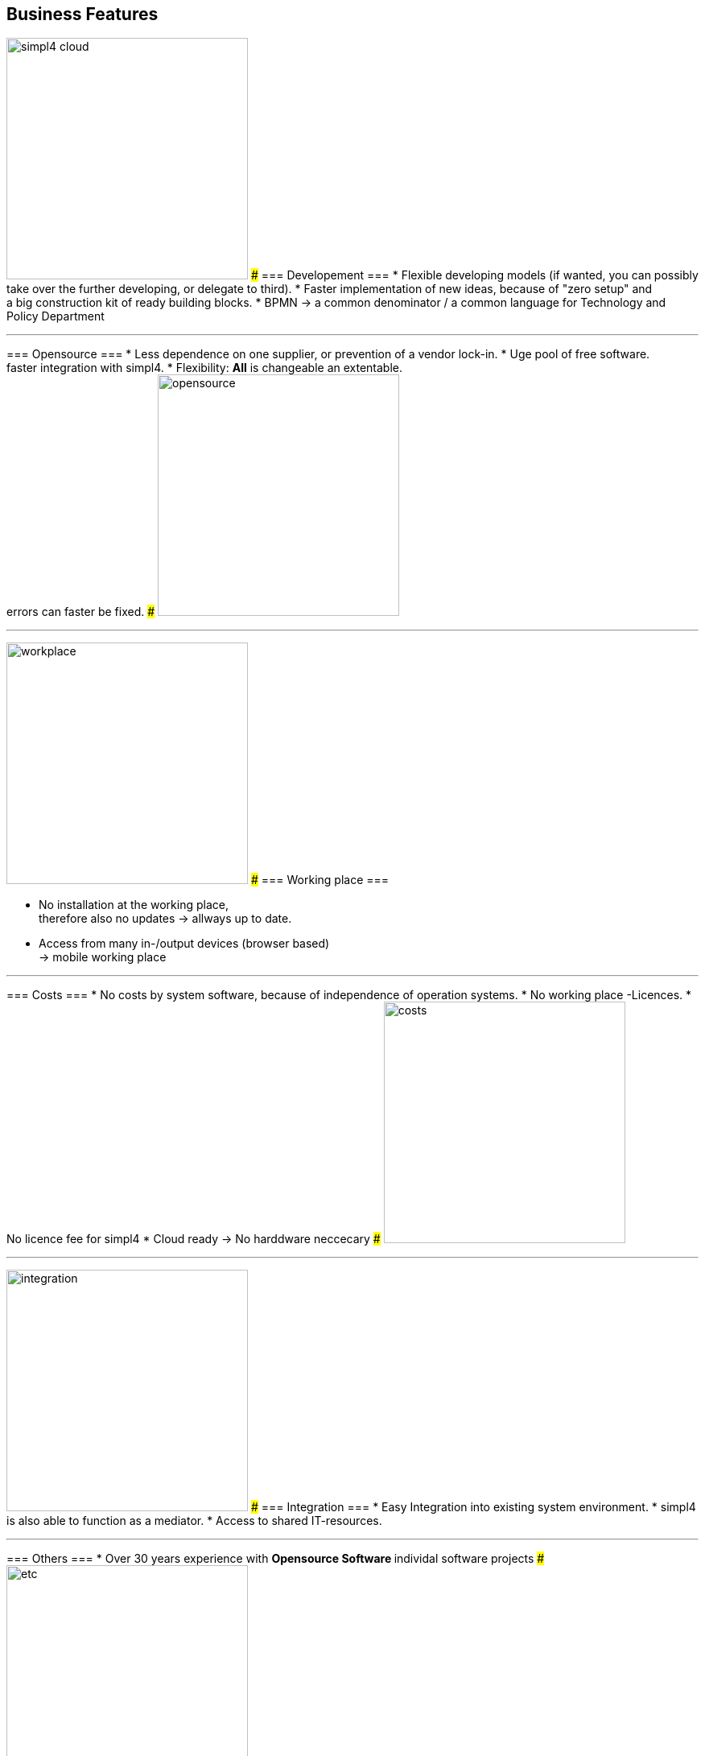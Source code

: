 
== Business Features
[ROW,  cell0="justify-center", col0="align-center"]
--
image:web/presentation/images/simpl4-cloud.svg[width=300]
###
=== Developement ===
* Flexible developing models (if wanted, you can possibly take over the further developing, or delegate to third).
* Faster implementation of new ideas, because of "zero setup" and +
a big construction kit of ready building blocks.
* BPMN -> a common denominator / a common language for Technology and Policy Department
--
'''



[ROW,swap=1, cell1="justify-center", col1="align-center"]
--
=== Opensource ===
* Less dependence on one supplier, or prevention of a vendor lock-in. 
* Uge pool of free software. +
faster integration with simpl4.
* Flexibility: *All* is changeable an extentable. +
errors can faster be fixed.
###
image:web/presentation/images/opensource.svg[width=300]
--
'''



[ROW,  cell0="justify-center", col0="align-center"]
--
image:web/presentation/images/workplace.svg[width=300]
###
=== Working place ===

* No installation at the working place, +
therefore also no updates ->  allways up to date.
* Access from many in-/output devices (browser based) +
-> mobile working place
--
'''



[ROW,swap=1, cell1="justify-center", col1="align-center"]
--
=== Costs ===
* No costs by system software, because of independence of operation systems.
* No working place -Licences.
* No licence fee for simpl4
* Cloud ready -> No harddware neccecary
###
image:web/presentation/images/costs.svg[width=300]
--
'''


[ROW,  cell0="justify-center", col0="align-center"]
--
image:web/presentation/images/integration.svg[width=300]
###
=== Integration ===
* Easy Integration into existing system environment.
* simpl4 is also able to function as a mediator.
* Access to shared IT-resources.
--
'''


[ROW,swap=1, cell1="justify-center", col1="align-center"]
--
=== Others ===
* Over 30 years experience with
** Opensource Software
** individal software projects 
###
image:web/presentation/images/etc.svg[width=300]
--
'''